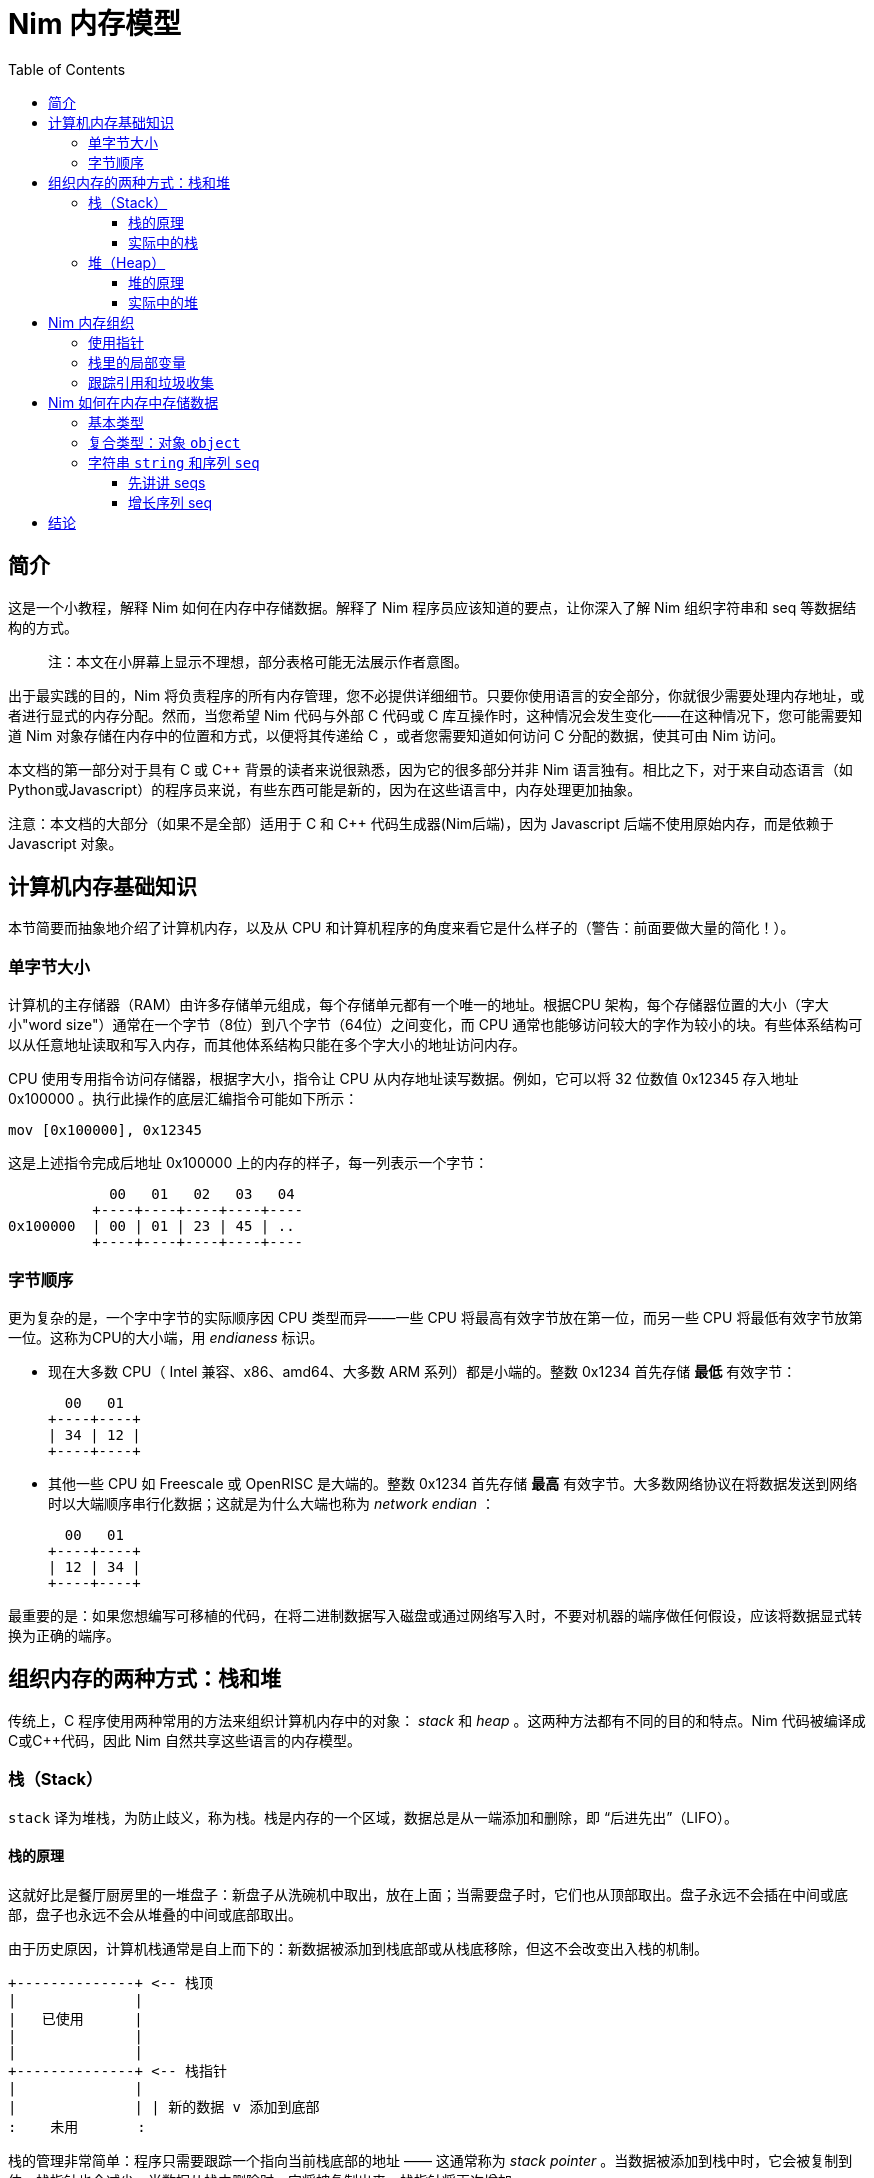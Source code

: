 = Nim 内存模型
:toc: left
:toclevels: 4
:icons: font
:doctype: book
:stylesheet: style.css
:nofooter:




== 简介

这是一个小教程，解释 Nim 如何在内存中存储数据。解释了 Nim 程序员应该知道的要点，让你深入了解 Nim 组织字符串和 seq 等数据结构的方式。

> 注：本文在小屏幕上显示不理想，部分表格可能无法展示作者意图。



出于最实践的目的，Nim 将负责程序的所有内存管理，您不必提供详细细节。只要你使用语言的安全部分，你就很少需要处理内存地址，或者进行显式的内存分配。然而，当您希望 Nim 代码与外部 C 代码或 C 库互操作时，这种情况会发生变化——在这种情况下，您可能需要知道 Nim 对象存储在内存中的位置和方式，以便将其传递给 C ，或者您需要知道如何访问 C 分配的数据，使其可由 Nim 访问。



本文档的第一部分对于具有 C 或 C++ 背景的读者来说很熟悉，因为它的很多部分并非 Nim 语言独有。相比之下，对于来自动态语言（如Python或Javascript）的程序员来说，有些东西可能是新的，因为在这些语言中，内存处理更加抽象。



注意：本文档的大部分（如果不是全部）适用于 C 和 C++ 代码生成器(Nim后端)，因为 Javascript 后端不使用原始内存，而是依赖于 Javascript 对象。



== 计算机内存基础知识

本节简要而抽象地介绍了计算机内存，以及从 CPU 和计算机程序的角度来看它是什么样子的（警告：前面要做大量的简化！）。



=== 单字节大小

计算机的主存储器（RAM）由许多存储单元组成，每个存储单元都有一个唯一的地址。根据CPU 架构，每个存储器位置的大小（字大小"word size"）通常在一个字节（8位）到八个字节（64位）之间变化，而 CPU 通常也能够访问较大的字作为较小的块。有些体系结构可以从任意地址读取和写入内存，而其他体系结构只能在多个字大小的地址访问内存。



CPU 使用专用指令访问存储器，根据字大小，指令让 CPU 从内存地址读写数据。例如，它可以将 32 位数值 0x12345 存入地址 0x100000 。执行此操作的底层汇编指令可能如下所示：

   mov [0x100000], 0x12345



这是上述指令完成后地址 0x100000 上的内存的样子，每一列表示一个字节：


              00   01   02   03   04 
            +----+----+----+----+----
  0x100000  | 00 | 01 | 23 | 45 | ..
            +----+----+----+----+----



=== 字节顺序

更为复杂的是，一个字中字节的实际顺序因 CPU 类型而异——一些 CPU 将最高有效字节放在第一位，而另一些 CPU 将最低有效字节放第一位。这称为CPU的大小端，用 _endianess_  标识。



- 现在大多数 CPU（ Intel 兼容、x86、amd64、大多数 ARM 系列）都是小端的。整数 0x1234 首先存储 *最低* 有效字节：

     00   01
   +----+----+
   | 34 | 12 |
   +----+----+




- 其他一些 CPU 如 Freescale 或 OpenRISC 是大端的。整数 0x1234 首先存储 *最高* 有效字节。大多数网络协议在将数据发送到网络时以大端顺序串行化数据；这就是为什么大端也称为  _network endian_ ：

 
     00   01
   +----+----+
   | 12 | 34 |
   +----+----+





最重要的是：如果您想编写可移植的代码，在将二进制数据写入磁盘或通过网络写入时，不要对机器的端序做任何假设，应该将数据显式转换为正确的端序。




== 组织内存的两种方式：栈和堆

传统上，C 程序使用两种常用的方法来组织计算机内存中的对象： _stack_ 和 _heap_ 。这两种方法都有不同的目的和特点。Nim 代码被编译成C或C++代码，因此 Nim 自然共享这些语言的内存模型。



=== 栈（Stack）

`stack` 译为堆栈，为防止歧义，称为栈。栈是内存的一个区域，数据总是从一端添加和删除，即 “后进先出”（LIFO）。

==== 栈的原理

这就好比是餐厅厨房里的一堆盘子：新盘子从洗碗机中取出，放在上面；当需要盘子时，它们也从顶部取出。盘子永远不会插在中间或底部，盘子也永远不会从堆叠的中间或底部取出。



由于历史原因，计算机栈通常是自上而下的：新数据被添加到栈底部或从栈底移除，但这不会改变出入栈的机制。

  +--------------+ <-- 栈顶
  |              |
  |   已使用      |
  |              |
  |              |
  +--------------+ <-- 栈指针
  |              |
  |              | | 新的数据 v 添加到底部
  :    未用       : 



栈的管理非常简单：程序只需要跟踪一个指向当前栈底部的地址 —— 这通常称为 _stack pointer_ 。当数据被添加到栈中时，它会被复制到位，栈指针也会减少。当数据从栈中删除时，它将被复制出来，栈指针将再次增加。



==== 实际中的栈
在 Nim、 C 和大多数其他编译语言中，栈用于两个不同的目的：

- 首先，它被用作存储临时局部变量的地方。这些变量只存在于函数中，只要该函数处于活动状态（即未返回）。

- 编译器还使用栈进行不同类型的记录：每次调用函数时，`call` 指令后的下一条指令的地址都会被放在栈上，这就是  _return address_ 。当函数返回时，它在栈上找到该地址，并跳转到该地址。



上述两种机制的数据组合构成了一个栈帧 _stack frame_ ：这是栈的一部分，其中包含当前活动函数的返回地址及其所有本地变量。

在程序执行期间，如果您的程序嵌套了两个函数，栈将是这样的：

  +----------------+ <-- 栈顶
  | 返回地址        |
  | 内部变量        | <-- 栈帧 #1
  | 内部变量        |
  | ...            |
  +----------------+
  | 返回地址        |
  | 内部变量        | <-- 栈帧 #2
  | ...   　       |
  +----------------+ <-- 栈指针
  |     未用　  　  |
  :                :




将栈用于数据和返回地址是一个非常巧妙的技巧，并且给程序带来了个好功能：可以给数据提供自动的内存分配和清理。

栈也可以很好地与线程一起工作：每个线程都有自己的栈，存储自己的局部变量并保存自己的栈帧。

现在，您知道 Nim 在遇到运行时错误或异常时，生成 _stacktrace_ 的栈跟踪，从何处获取信息：它将找到栈上最内部活动函数的地址，并打印其名称。然后，它在栈上进一步查找下一级活动函数，一直找到顶部。




=== 堆（Heap）

在栈旁边，堆是计算机中存储数据的另一个位置，虽然栈通常用于保存本地变量，但堆可以用于更动态的存储。

==== 堆的原理

堆是一个有点像仓库的内存区域。内存区域称为堆区 _arena_ ：

  :              : ^堆可以在顶部增长
  |              | |
  |              |
  |  　未分配！　  |<---堆区域
  |              |
  |              |
  +--------------+



当程序想要存储数据时，它将首先计算它需要多少存储空间。然后，它将转到仓库管理员（内存分配器）并请求存储数据的位置。管理员有一个分类账本，它可以跟踪仓库中的所有分配情况，并且可以找到一个足够大的空闲位置来存放数据。然后，它将在分类账中输入该地址和大小的区域，并将地址返回给程序。程序现在就可以在内存中任意存储和检索该区域的数据。




  :              :
  |    未分配     |
  |              |
  +--------------+
  |  已分配       | <--- 分配的地址
  +--------------+ 

可以重复上述过程，在堆上分配其他大小不同的块：
  
  :              :
  |    未分配     |
  +--------------+
  |              |
  | 已分配 #3     |
  |              |
  +--------------+
  | 已分配 #2     |
  +--------------+
  | 已分配 #1     |
  +--------------+ 



当数据块不再使用时，程序将告诉内存分配器块的地址。分配器在分类账中查找地址，并删除条目。此块就可以释放，供将来使用。这是释放块 #2 时的上图：



  :              :
  |    未分配     |
  +--------------+
  |              |
  | 已分配 #3     |
  |              |
  +--------------+
  | 未分配        | <-- 堆里有个洞！
  +--------------+
  | 已分配 #1     |
  +--------------+ 



如您所看到的，释放块 #2 会在堆中留下一个洞，这可能会导致未来的问题。有下一个分配请求时：



- 如果下一个分配比洞小，分配器可以重用洞中的空闲空间；如果新的请求较小，在新的区块之后就会留下一个较小的新洞

- 如果下一个分配比洞大，分配器必须在某处找到一个更大的空闲点。洞就会继续存在。



有效重复使用洞的唯一方法是，下一次分配的大小与洞完全相同。




大量使用具有很多不同大小对象的堆，可能会导致一种称为 _fragmentation_ 的现象。这意味着分配器不能有效地使用 100% 的内存来满足分配请求，浪费了部分可用内存。



==== 实际中的堆

在 Nim 中，所有数据都存储在栈中，除非您明确请求它进入堆： `new()` 过程通常用于在堆上，为新对象分配内存：



----
type Thing = object
  a: int

var t = new Thing
----

上面的代码片段将在堆上分配内存，以存储类型为 `Thing` 的对象。新分配的内存块的地址 _address_  由 `new` 返回，为 `ref Thing` 类型。 `ref` 是一种特殊的指针，通常由 Nim 为您管理。有关这一点的更多信息，请参阅 [跟踪引用和垃圾收集器] 一节。




== Nim 内存组织
只要你坚持使用语言的 *安全* _safe_ 部分，Nim 就会为你管理内存的分配。它将确保您的数据存储在适当的位置，并在您不需要时释放。但是，如果需要， Nim 也可以让您自己完全控制，允许您选择存储数据的方式和位置。

Nim 提供了一些方便的功能，允许您检查数据在内存中的组织方式。这些将在以下各节的示例中使用，以检查 Nim 存储数据的方式和位置：



`addr(x)`:: 此过程返回变量 `x` 的地址。对于变量类型 `T` ，其地址将具有类型 `ptr T` 

`unsafeAddr(x)`:: 这个过程基本上与 `addr(x)` 相同，假设 Nim 认为获取对象地址不安全，也可以使用它，稍后将详细介绍。

`sizeof(x)`:: 返回变量 `x` 的字节大小。

`typeof(x)`:: 返回变量 `x` 类型的字符串表示。



在类型 `T` 对象上使用 `addr(x)` 和  `unsafeAddr(x)` ，返回类型为 `ptr T`。 Nim 不知道默认如何打印，因此使用 `repr()` 格式化类型：


----
var a: int
echo a.addr.repr
# ptr 0x56274ece0c60 --> 0
----




=== 使用指针

基本上，指针是一种特殊类型的变量，它持有一个内存地址——它指向内存中的其他东西。如上所述， Nim 中有两种类型的指针：

- `ptr T` 用于 _未跟踪的引用_ ，也称为 _指针_
- `ref T` 用于 _跟踪的引用_ ，用于 Nim 管理的内存



 `ptr T` 指针类型被视为 _不安全的_ 。指针指向手动分配的对象或内存中其他位置的对象，作为程序员，您的任务就是确保指针始终指向有效数据。



当您想要访问指针指向内存中的数据（即具有该数字索引的地址的内容）时，需要对指针进行 _取引用_（或简而言之，_deref_）地址的数据。。



在 Nim 中，可以使用空数组下标 `[]` 来实现这一点，类似于在C中使用 `*` 前缀运算符。下面的代码片段显示了如何为 int 创建别名并更改其值。


----
var a = 20       # <1>
var p = a.addr   # <2>
p[] = 30 <3>
echo a  # --> 30
----

<1> 这里声明一个变量 `a` ，初始化为 20 。 
<2> `p` 是类型为 `ptr int` 的指针，指向 int `a`  的地址。
<3>  `[]` 运算符用于取指针 `p` 的引用。由于 `p` 是  `ptr int` 类型的指针，指向 `a` 的内存地址，因此取引用的变量 `p[]` 也是 `int` 类型的。变量 `a` 和  `p[]` 现在指的是相同的内存位置，因此为 `p[]` 赋值也会更改  `a` 值。



对于对象或元组的访问，Nim 将自动执行取引用： `.`  运算符与普通对象一样使用访问引用的元素。



=== 栈里的局部变量

局部变量（也称为 _自动_ 变量）是 Nim 存储变量和数据的默认方法。

Nim 为栈上的变量保留空间，只要它在作用域内，它就会一直保留在那里。实际上，这意味着只要声明变量的函数不返回，变量就会存在。函数一返回栈就 _展开_ ，变量就消失了。



下面是一些存储在栈上的变量示例：

----
type Thing = object
  a, b: int

var a: int
var b = 14
var c: Thing
var d = Thing(a: 5, b: 18)
----



=== 跟踪引用和垃圾收集

在前面的部分中，我们看到 `addr()` 返回的 Nim 中的指针类型为 `ptr T`，但我们看到  `new` 返回的是 `ref T` 。

虽然 `ptr` 和 `ref`都是指向数据的指针，但两者之间有一个重要区别：



- `ptr T` 只是一个指针，一个保存着指向数据的地址变量。作为程序员，您有责任确保在使用该指针时该指针引用的是有效内存。

-  `ref T` 是一个跟踪引用：这也是一个指向其他对象的地址，但 Nim 会为您跟踪它指向的数据，并确保在不需要时将其释放。



获取 `ref T` 指针的唯一方法是使用 `new()` 过程分配内存。Nim 将为您保留内存，并开始跟踪代码中引用数据的位置。当 Nim 运行时发现数据不再被引用时，知道丢弃它是安全的时，会自动释放它。这称为 _垃圾收集_ ，简称 _GC_ 。



== Nim 如何在内存中存储数据

本节将进行一些实验，看看 Nim 如何在内存中存储各种数据类型。



=== 基本类型

_基本_ 的 _标量_ 类型是 "单个" 值，如 `int`、`bool` 或 `float` 。标量通常保存在栈中，除非它们是容器类型（如对象）的一部分。

看看 Nim 是如何为基本类型管理内存的。下面的代码片段首先创建了一个类型为int 的变量 `a` ，并打印该变量及其大小。然后，它将创建类型为 `ptr int` 的第二个变量 `b`，称为 _指针_，保存变量 `a` 的 _地址_ 。



----
var a = 9
echo a.repr
echo sizeof(a)

var b = a.addr
echo b.repr
echo sizeof(b)
----



在我的计算机上回得到下面的输出

  9  <1>
  8  <2>
  ptr 0x300000 --> 9 <3>
  8  <4>

<1> 这里并不奇怪：这是变量 `a` 的值

<2> 这是变量的大小，以字节为单位。8 字节等于 64 位，这恰好是我机器上 Nim 中 `int` 类型的默认大小。到现在为止，一直都还不错。



<3> 此行显示变量 `b` , 表示 `b` 保存变量 `a` 的地址，该变量恰好位于地址 `0x300000` 。在 Nim 中，地址称为参考 _ref_ 或指针 _pointer_ 。

<4> `b` 本身也是一个变量，它不是 `ptr int` 类型。在我的机器上，内存地址的大小也为64位，相当于8字节。



以上内容可由下图表示：


            +---------------------------------------+
 0x??????:  | 00 | 00 | 00 | 00 | 30 | 00 | 00 | 00 | b: ptr int =
            +---------------------------------------+    0x300000
                                |
                                |
                                v
            +---------------------------------------+
 0x300000:  | 00 | 00 | 00 | 00 | 00 | 00 | 00 | 09 | a: int = 9
            +---------------------------------------+



=== 复合类型：对象 `object`

让我们在栈上放置一个更复杂的对象，看看会发生什么：


----
type Thing = object # <1>
  a: uint32
  b: uint8
  c: uint16

var t: Thing  #<2>

echo "size t.a ", t.a.sizeof
echo "size t.b ", t.b.sizeof
echo "size t.c ", t.c.sizeof
echo "size t   ", t.sizeof  #<3>

echo "addr t.a ", t.a.addr.repr
echo "addr t.b ", t.b.addr.repr
echo "addr t.c ", t.c.addr.repr
echo "addr t   ", t.addr.repr  #<4>
----




<1> 对象类型 `Thing` 的定义，它包含几种大小的整数
<2> 创建 `Thing` 类型的变量 `t`
<3> 打印  `t` 及其所有字段的大小，
<4> 打印  `t` 及其所有字段的地址。

在 Nim 中，对象是将变量分组到一个容器中的一种方式，确保它们在内存中以与 C 相同的方式相邻放置。



在我机器上的输出：

----
size t.a 4  <1>
size t.b 1
size t.c 2
size t   8  <2>
addr t   ptr 0x300000 --> [a = 0, b = 0, c = 0]  <3>
addr t.a ptr 0x300000 --> 0  <4>
addr t.b ptr 0x300004 --> 0
addr t.c ptr 0x300006 --> 0  <5>
----




来看看输出：

<1> 首先是对象字段的大小 `a` 被声明为 4 字节大的 `uint32`，`b`是 1字节的 `uint8 `，`c` 是 2 字节大的 `uint16` 。检查一下。

<2> 这里有一点令人惊讶：打印对象 `t` 的大小，它有8个字节大。但这并不能简单相加，因为对象的内容只有 4+1+2=7 字节！下面将详细介绍。



<3> 让我们获取对象 `t` 的地址：在我的机器上，它被放置在栈的地址 `0x300000` 上。

<4> 这里我们可以看到字段 `t.a` 与对象本身在内存中的位置完全相同： `0x300000` 。 `t.b` 的地址是 `0x300004` ，它在 `t.a` 之后4个字节。这是有意义的，因为 `t.a` 有4个字节大。

<5> `t.c` 的地址是 `0x300006` ，它是 `t.b` 之后的 2(!) 字节，但 `t.b` 只有一个字节大啊？



因此，让我们来描绘一下我们从上面学到的东西：

----
              00   01   02   03   04   05   06   07
            +-------------------+----+----+---------+
 0x300000:  | a                 | b  | ?? | c       |
            +-------------------+----+----+---------+
            ^                   ^         ^ 
            |                   |         |
         t 和 t.a 地址          t.b addr  t.c addr

----



这就是我们的 `Thing` 对象在内存中的样子。那么标记为 `??` 的洞是怎么回事，为什么总大小不是7而是8字节？

这是由编译器做 _对齐_ 的事情引起的，它使CPU更容易访问内存中的数据。通过确保对象在内存中以其大小的倍数（或体系结构单个字大小的倍数，单个字即8,16，32,64bit）对齐，CPU可以更有效地访问内存。这通常会导致更快的代码，代价是浪费一些内存。



（您可以指示 Nim 编译器不要进行对齐，而是使用 `{.packed.}` 编译指示将对象的字段紧挨着放在内存中，可参阅链接：https://nim-lang.github.io/Nim/manual.html#[尼姆语言手册]中详细信息）



=== 字符串 `string` 和序列 `seq`

以上章节描述了 Nim 如何管理内存中相对简单的静态对象。本节将讨论作为 Nim 语言实现的更复杂部分，动态数据类型：`string` 和 `seq` 。



在 Nim 中， `string` 和 `seq` 数据类型密切相关。这些基本上都是一组相同类型的对象（字符串为字符，seq为任何其他类型）。这些类型的不同之处在于它们可以在内存中动态增长或收缩。



==== 先讲讲 seqs

创建一个 `seq` 包含一些对象试验一下：:

----
var a = @[ 30, 40, 50 ]
----

再打印出 `a` 的对象类型:

----
var a = @[ 30, 40, 50 ]
echo typeof(a)   # -> seq[int]
----




我们看到打印出了 `seq[int]`, 正是我们期望的。

现在，我们看看在 Nim 中，`seq` 是如何存储数据的：

----
var a = @[ 0x30, 0x40, 0x50 ]
echo a.repr
echo a.len
echo a[0].addr.repr
echo a[1].addr.repr
----



我的机器输出为：

----
ptr 0x300000 --> 0x900000@[0x30, 0x40, 0x50]  <1>
3 <2>
ptr 0x900010 --> 0x30  <3>
ptr 0x900018 --> 0x40  <4>
----

这能推断出什么？



<1> 变量 `a` 本身被放置在栈上，恰好位于我的计算机上的地址 `0x300000` 。 A是指向堆上地址 `0x900000` 的某种指针！这就是真正的seq 存的地方。
<2> 这个 seq 包含 3 个元素，正如它应该包含的那样。

<3> `a[0]` 是 seq 的第一个元素。其值为 `0x30` ，i 存储在地址`0x900010`，该地址正好在 seq 本身之后。

<4> seq 中的第二项是 `a[1]` ，位于地址 `0x900018`。这是非常合理的，因为 `int` 的大小是 8 字节，seq 中的所有 int 都紧挨着放在内存中。




让我们再画个图。我们知道 `a` 是栈上的一个指针，它指的是堆上大小为 16 字节的东西，后跟 seq 的元素：



              栈 
            +---------------------------------------+
 0x300000   | 00 | 00 | 00 | 00 | 90 | 00 | 00 | 00 | a: seq[int]
            +---------------------------------------+
               　             |
              堆              v
            +---------------------------------------+
 0x900000   | ?? | ?? | ?? | ?? | ?? | ?? | ?? | ?? |
            +---------------------------------------+
 0x900008   | ?? | ?? | ?? | ?? | ?? | ?? | ?? | ?? |
            +---------------------------------------+
 0x900010   | 00 | 00 | 00 | 00 | 00 | 00 | 00 | 30 | a[0] = 0x30
            +---------------------------------------+
 0x900018   | 00 | 00 | 00 | 00 | 00 | 00 | 00 | 40 | a[1] = 0x40
            +---------------------------------------+
 0x900020   | 00 | 00 | 00 | 00 | 00 | 00 | 00 | 50 | a[2] = 0x50
            +---------------------------------------+






这几乎解释了 seq 所有部分，除了块开头的 16 个未知字节之外：这个区域是 Nim 存储 seq 内部信息的地方。



此数据通常对用户隐藏，但您可以在 Nim 系统库中找到 seq 标头 的实现，如下所示：

----
type TGenericSeq = object
  len: int  <1>
  reserved: int <2>
----




<1> Nim 使用 `len` 字段来保存 seq 的当前长度，即 seq 中的元素数。
<2>  `reserved` 字段用于跟踪 seq 中存储的实际大小，出于性能原因，Nim 可能会提前预留更大的空间，以避免在需要添加新项目时调整 seq 的大小。



让我们做一个小实验来检查 seq 标头中的内容（有不安全的代码！）：


----
type TGenericSeq = object <1>
  len, reserved: int

var a = @[10, 20, 30]
var b = cast[ptr TGenericSeq](a) <2>
echo b.repr
----




<1> 原始的 `TGenericSeq` 对象未从系统库导出，因此此处定义了相同的对象

<2> 这里，变量 `a` 被强制转换为 `TGenericSeq` 类型。

当我们使用  `echo b.repr` 打印结果时，输出如下所示：



----
ptr 0x900000 --> [len = 3, reserved = 3]
----

我们的 seq 大小为 3，总共为 3 个元素预留了空间。下一节将解释在 seq 中添加更多字段时会发生什么。



==== 增长序列 seq

下面的代码段以相同的 seq 开头，然后添加新元素。每次迭代都将打印 seq 标头：

----
type TGenericSeq = object
  len, reserved: int

var a = @[10, 20, 30]

for i in 0..4:
  echo cast[ptr TGenericSeq](a).repr
  a.add i

----




这是输出，你是否能发现有趣的位：

----
ptr 0x900000 --> [len = 3, reserved = 3] <1>
ptr 0x900070 --> [len = 4, reserved = 6] <2>
ptr 0x900070 --> [len = 5, reserved = 6] <3>
ptr 0x900070 --> [len = 6, reserved = 6] 
ptr 0x9000d0 --> [len = 7, reserved = 12] <4>
----



<1> 这是原始的 3 元素 seq ：它存储在堆中的地址 `0x900000`，长度为 3 个元素，并且还保留了 3 个元素的存储空间

<2> 添加了一个元素，发生了一些值得注意的事情：

- `len` 字段增加到 4 ，这非常合理，因为 seq 现在包含 4 个元素
-  `reserved` 字段从 3 增加到 6 。这是因为 Nim 在进行新的分配时将存储大小增加了一倍，当重复添加数据而不必为每个 `add()` 调整分配大小时，这会更有效



- 注意 seq 本身的地址也发生了变化！原因是堆上 seq 数据的初始内存分配不够大，无法容纳新元素，因此 Nim 必须找到更大的内存块来保存数据。很可能分配器已经将 seq 后面的区域直接保留给其他对象，因此不可能增加该区域。相反，在堆的其他位置进行了新的分配，seq 的旧数据从旧位置复制到新位置，并添加了新元素。

<3> 当添加上面的第 4 个元素时， Nim 调整了 seq 存储的大小，以容纳 6 个元素——这允许再添加两个元素，而不必进行更大的分配。现在 seq 中有 6 个元素，总共保留了 6 个元素的大小。

<4> 在这里，同样的情况再次发生：区块不够大，无法容纳第 7 项，因此整个 seq 被移动到另一个地方，分配被放大以容纳 12 个元素。



== 结论

这篇文章只简单的介绍 Nim 如何处理内存，还有很多事情要讲。以下是一些我认为也值得的主题，但我还没来写：

- 更详细地讨论了垃圾收集，以及 Nim 可用的 GC 策略。

- 在没有垃圾收集器/内存不足的嵌入式系统的情况下使用 Nim。



- 新的尼姆运行时！

- 闭包、迭代器、异步(closures/iterator/async)中的内存使用情况：局部变量不在栈中的情况。

- FFI：C 和 Nim 之间传递数据的讨论和示例。

这是一份还在修改的文件，非常感谢您的任何意见。来源在github上找到https://github.com/zevv/nim-memory

